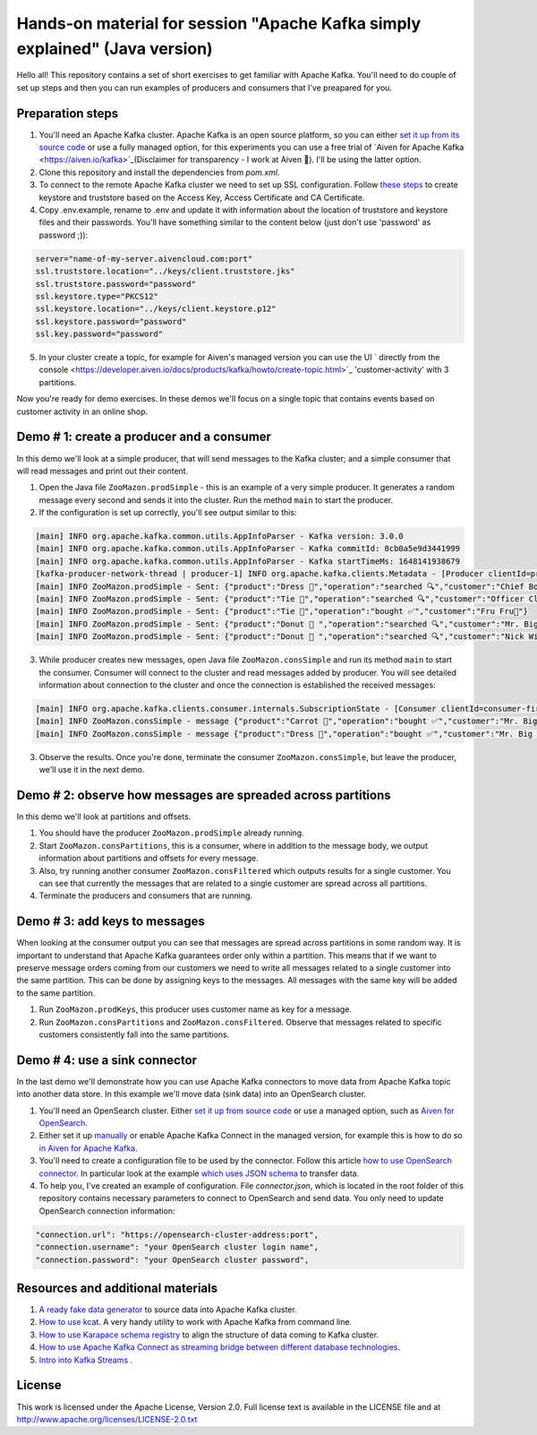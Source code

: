 Hands-on material for session "Apache Kafka simply explained" (Java version)
============================================================================

Hello all! This repository contains a set of short exercises to get familiar with Apache Kafka. You'll need to do couple of set up steps and then you can run examples of producers and consumers that I've preapared for you.

Preparation steps
------------------

1. You'll need an Apache Kafka cluster. Apache Kafka is an open source platform, so you can either `set it up from its source code <https://kafka.apache.org/quickstart#quickstart_download>`_ or use a fully managed option, for  this experiments you can use a free trial of `Aiven for Apache Kafka <https://aiven.io/kafka>`_(Disclaimer for transparency - I work at Aiven 🙂). I'll be using the latter option.

2. Clone this repository and install the dependencies from `pom.xml`.

3. To connect to the remote Apache Kafka cluster we need to set up SSL configuration. Follow `these steps <https://developer.aiven.io/docs/products/kafka/howto/keystore-truststore.html>`_ to create keystore and truststore based on the  Access Key, Access Certificate and CA Certificate.

4. Copy .env.example, rename to .env and update it with information about the location of truststore and keystore files and their passwords. You'll have something similar to the content below (just don't use 'password' as password ;)):

.. code::

    server="name-of-my-server.aivencloud.com:port"
    ssl.truststore.location="../keys/client.truststore.jks"
    ssl.truststore.password="password"
    ssl.keystore.type="PKCS12"
    ssl.keystore.location="../keys/client.keystore.p12"
    ssl.keystore.password="password"
    ssl.key.password="password"

5. In your cluster create a topic, for example for Aiven's managed version you can use the UI ` directly from the console <https://developer.aiven.io/docs/products/kafka/howto/create-topic.html>`_ 'customer-activity' with 3 partitions.

Now you're ready for demo exercises. In these demos we'll focus on a single topic that contains events based on customer activity in an online shop.

Demo # 1: create a producer and a consumer
-----------------------------------------------
In this demo we'll look at a simple producer, that will send messages to the Kafka cluster; and a simple consumer that will read messages and print out their content.

1. Open the Java file ``ZooMazon.prodSimple`` - this is an example of a very simple producer. It generates a random message every second and sends it into the cluster. Run the method ``main`` to start the producer.
2. If the configuration is set up correctly, you'll see output similar to this:

.. code::

    [main] INFO org.apache.kafka.common.utils.AppInfoParser - Kafka version: 3.0.0
    [main] INFO org.apache.kafka.common.utils.AppInfoParser - Kafka commitId: 8cb0a5e9d3441999
    [main] INFO org.apache.kafka.common.utils.AppInfoParser - Kafka startTimeMs: 1648141938679
    [kafka-producer-network-thread | producer-1] INFO org.apache.kafka.clients.Metadata - [Producer clientId=producer-1] Cluster ID: 7iPfsgbgGAqgwQ5XsIL9ng
    [main] INFO ZooMazon.prodSimple - Sent: {"product":"Dress 👗","operation":"searched 🔍","customer":"Chief Bogo🐃"}
    [main] INFO ZooMazon.prodSimple - Sent: {"product":"Tie 👔","operation":"searched 🔍","customer":"Officer Clawhauser😼"}
    [main] INFO ZooMazon.prodSimple - Sent: {"product":"Tie 👔","operation":"bought ✅","customer":"Fru Fru💐"}
    [main] INFO ZooMazon.prodSimple - Sent: {"product":"Donut 🍩 ","operation":"searched 🔍","customer":"Mr. Big 🪑"}
    [main] INFO ZooMazon.prodSimple - Sent: {"product":"Donut 🍩 ","operation":"searched 🔍","customer":"Nick Wilde🦊"}

3. While producer creates new messages, open Java file ``ZooMazon.consSimple`` and run its method ``main`` to start the consumer. Consumer will connect to the cluster and read messages added by producer. You will see detailed information about connection to the cluster and once the connection is established the received messages:

.. code::

    [main] INFO org.apache.kafka.clients.consumer.internals.SubscriptionState - [Consumer clientId=consumer-first-1, groupId=first] Resetting offset for partition customer-activity-1 to position FetchPosition{offset=0, offsetEpoch=Optional.empty, currentLeader=LeaderAndEpoch{leader=Optional[35.228.93.149:12693 (id: 29 rack: null)], epoch=0}}.
    [main] INFO ZooMazon.consSimple - message {"product":"Carrot 🥕","operation":"bought ✅","customer":"Mr. Big 🪑"}
    [main] INFO ZooMazon.consSimple - message {"product":"Dress 👗","operation":"bought ✅","customer":"Mr. Big 🪑"}

3. Observe the results. Once you're done, terminate the consumer ``ZooMazon.consSimple``, but leave the producer, we'll use it in the next demo.

Demo # 2: observe how messages are spreaded across partitions
--------------------------------------------------------------------
In this demo we'll look at partitions and offsets.

1. You should have the producer ``ZooMazon.prodSimple`` already running.
2. Start ``ZooMazon.consPartitions``, this is a consumer, where in addition to the message body, we output information about partitions and offsets for every message.
3. Also, try running another consumer ``ZooMazon.consFiltered`` which outputs results for a single customer. You can see that currently the messages that are related to a single customer are spread across all partitions.
4. Terminate the producers and consumers that are running.

Demo # 3: add keys to messages
------------------------------------
When looking at the consumer output you can see that messages are spread across partitions in some random way.
It is important to understand that Apache Kafka guarantees order only within a partition. This means that if we want to preserve message orders coming from our customers we need to write all messages related to a single customer into the same partition.
This can be done by assigning keys to the messages. All messages with the same key will be added to the same partition.

1. Run ``ZooMazon.prodKeys``, this producer uses customer name as key for a message.
2. Run ``ZooMazon.consPartitions`` and ``ZooMazon.consFiltered``. Observe that messages related to specific customers consistently fall into the same partitions.

Demo # 4: use a sink connector
------------------------------------

In the last demo we'll demonstrate how you can use Apache Kafka connectors to move data from Apache Kafka topic into another data store.
In this example we'll move data (sink data) into an OpenSearch cluster.

1. You'll need an OpenSearch cluster. Either `set it up from source code <https://opensearch.org/downloads.html#docker-compose>`_ or use a managed option, such as `Aiven for OpenSearch <https://aiven.io/opensearch>`_.

2. Either set it up `manually <https://kafka.apache.org/documentation/#connect_running>`_ or enable Apache Kafka Connect in the managed version, for example this is how to do so `in Aiven for Apache Kafka <https://developer.aiven.io/docs/products/kafka/kafka-connect/howto/enable-connect.html>`_.

3. You'll need to create a configuration file to be used by the connector. Follow this article `how to use OpenSearch connector <https://developer.aiven.io/docs/products/kafka/kafka-connect/howto/opensearch-sink.html>`_. In particular look at the example `which uses JSON schema <https://developer.aiven.io/docs/products/kafka/kafka-connect/howto/opensearch-sink.html#example-create-an-opensearch-sink-connector-on-a-topic-with-a-json-schema>`_ to transfer data.

4. To help you, I've created an example of configuration. File `connector.json`, which is located in the root folder of this repository contains necessary parameters to connect to OpenSearch and send data. You only need to update OpenSearch connection information:

.. code::

  "connection.url": "https://opensearch-cluster-address:port",
  "connection.username": "your OpenSearch cluster login name",
  "connection.password": "your OpenSearch cluster password",

Resources and additional materials
----------------------------------
1. `A ready fake data generator <https://developer.aiven.io/docs/products/kafka/howto/fake-sample-data.html>`_ to source data into Apache Kafka cluster.
2. `How to use kcat <https://developer.aiven.io/docs/products/kafka/howto/kcat.html>`_. A very handy utility to work with Apache Kafka from command line.
3. `How to use Karapace schema registry <https://aiven.io/blog/what-is-karapace>`_ to align the structure of data coming to Kafka cluster.
4. `How to use Apache Kafka Connect as streaming bridge between different database technologies <https://aiven.io/blog/db-technology-migration-with-apache-kafka-and-kafka-connect>`_.
5. `Intro into Kafka Streams <https://kafka.apache.org/documentation/streams/>`_ .

License
-------

This work is licensed under the Apache License, Version 2.0. Full license text is available in the LICENSE file and at http://www.apache.org/licenses/LICENSE-2.0.txt
